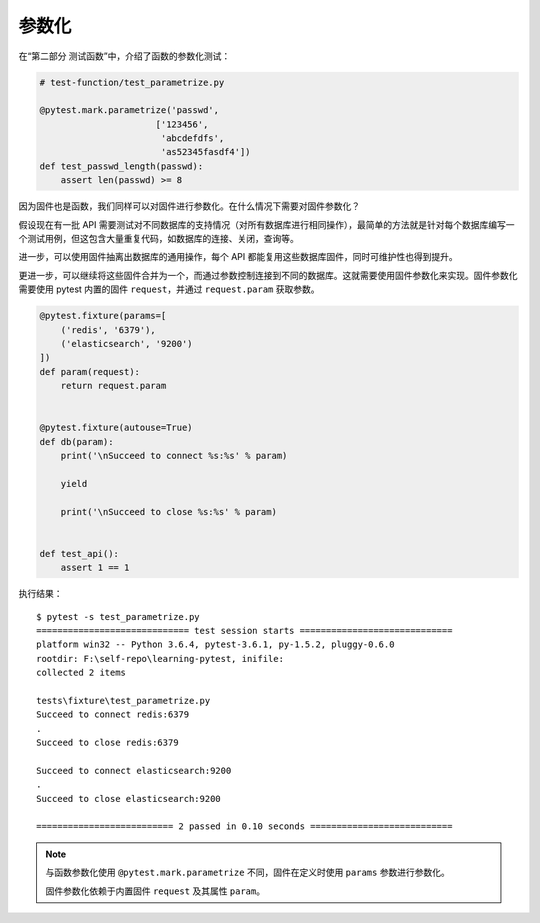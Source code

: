 参数化
===============

在“第二部分 测试函数”中，介绍了函数的参数化测试：

.. code-block:: python

   # test-function/test_parametrize.py

   @pytest.mark.parametrize('passwd',
                         ['123456',
                          'abcdefdfs',
                          'as52345fasdf4'])
   def test_passwd_length(passwd):
       assert len(passwd) >= 8

因为固件也是函数，我们同样可以对固件进行参数化。在什么情况下需要对固件参数化？

假设现在有一批 API 需要测试对不同数据库的支持情况（对所有数据库进行相同操作），最简单的方法就是针对每个数据库编写一个测试用例，但这包含大量重复代码，如数据库的连接、关闭，查询等。

进一步，可以使用固件抽离出数据库的通用操作，每个 API 都能复用这些数据库固件，同时可维护性也得到提升。

更进一步，可以继续将这些固件合并为一个，而通过参数控制连接到不同的数据库。这就需要使用固件参数化来实现。固件参数化需要使用 pytest 内置的固件 ``request``，并通过 ``request.param`` 获取参数。

.. code-block:: python

    @pytest.fixture(params=[
        ('redis', '6379'),
        ('elasticsearch', '9200')
    ])
    def param(request):
        return request.param


    @pytest.fixture(autouse=True)
    def db(param):
        print('\nSucceed to connect %s:%s' % param)

        yield

        print('\nSucceed to close %s:%s' % param)


    def test_api():
        assert 1 == 1

执行结果：

::

    $ pytest -s test_parametrize.py
    ============================= test session starts =============================
    platform win32 -- Python 3.6.4, pytest-3.6.1, py-1.5.2, pluggy-0.6.0
    rootdir: F:\self-repo\learning-pytest, inifile:
    collected 2 items

    tests\fixture\test_parametrize.py
    Succeed to connect redis:6379
    .
    Succeed to close redis:6379

    Succeed to connect elasticsearch:9200
    .
    Succeed to close elasticsearch:9200

    ========================== 2 passed in 0.10 seconds ===========================


.. note::

   与函数参数化使用 ``@pytest.mark.parametrize`` 不同，固件在定义时使用 ``params`` 参数进行参数化。

   固件参数化依赖于内置固件 ``request`` 及其属性 ``param``。


